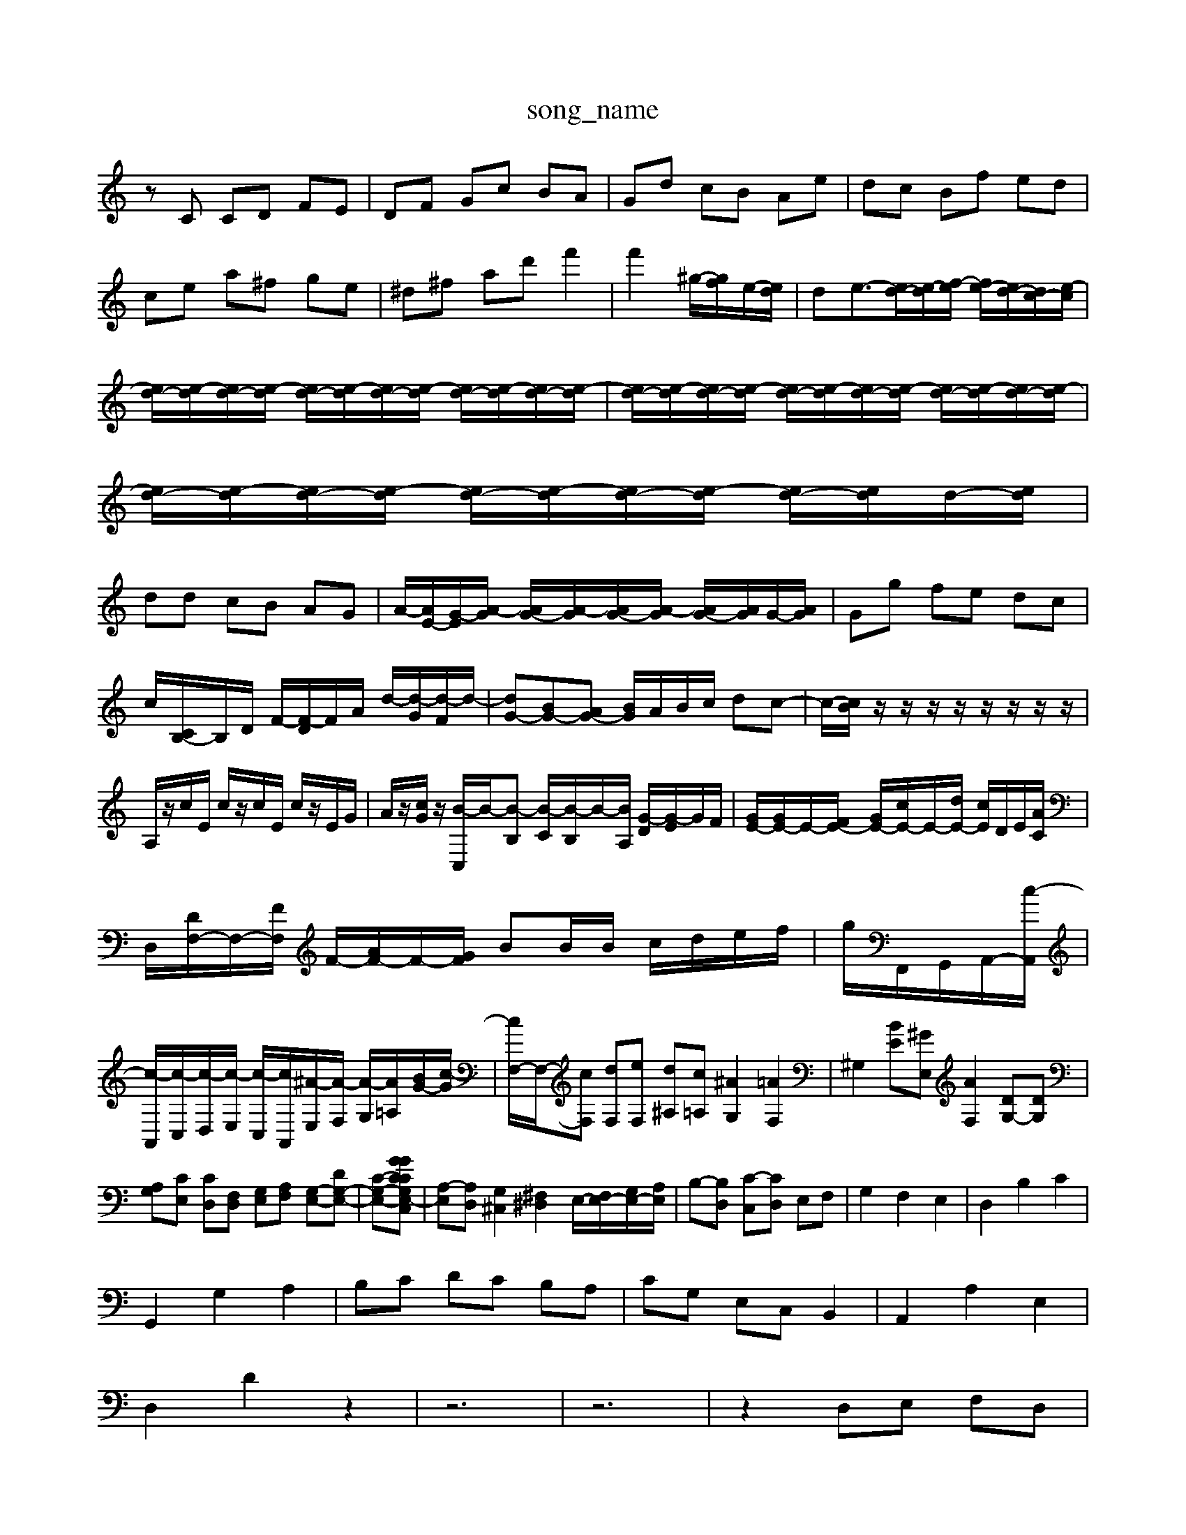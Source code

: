 X: 1
T:song_name
K:C % 0 sharps
V:1
%%MIDI program 4
zC CD FE| \
DF Gc BA| \
Gd cB Ae| \
dc Bf ed|
ce a^f ge| \
^d^f ad' f'2| \
f'2 ^g/2-[gf]/2e/2-[ed]/2| \
de3/2-[ed-]/2[e-d]/2[f-e]/2 [fe-]/2[ed-]/2[dc-]/2[e-c]/2|
[ed-]/2[e-d]/2[ed-]/2[e-d]/2 [ed-]/2[e-d]/2[ed-]/2[e-d]/2 [ed-]/2[e-d]/2[ed-]/2[e-d]/2| \
[ed-]/2[e-d]/2[ed-]/2[e-d]/2 [ed-]/2[e-d]/2[ed-]/2[e-d]/2 [ed-]/2[e-d]/2[ed-]/2[e-d]/2| \
[ed-]/2[e-d]/2[ed-]/2[e-d]/2 [ed-]/2[e-d]/2[ed-]/2[e-d]/2 [ed-]/2[ed]/2d/2-[ed]/2|
dd cB AG| \
A/2-[AE-]/2[G-E]/2[A-G]/2 [AG-]/2[A-G]/2[AG-]/2[A-G]/2 [AG-]/2[AG]/2G/2-[AG]/2| \
Gg fe dc|
c/2-[CB,-]/2B,/2D/2 F/2-[F-D]/2F/2A/2 d/2-[d-G]/2[d-F]/2d/2-| \
[dG-][BG-][AG-] [BG]/2A/2B/2c/2 dc-| \
c/2-[cB]/2 z/2z/2z/2z/2 z/2z/2z/2z/2| \
A,/2z/2c/2E/2 c/2z/2c/2E/2 c/2z/2E/2G/2| \
A/2z/2[cG]/2z/2 [B-C,]/2B/2-[B-B,] [B-C]/2[B-B,]/2B/2-[BA,]/2 [G-D]/2[G-E]/2G/2F/2| \
[GE-]/2[GE-]/2E/2-[FE-]/2 [GE-]/2[cE-]/2E/2-[dE-]/2 [cE]/2D/2E/2[AC]/2|
D,/2-[DF,-]/2F,/2-[FF,]/2 F/2-[AF-]/2F/2-[GF]/2 BB/2B/2 c/2d/2e/2f/2| \
g/2F,,/2G,,/2A,,/2-[c-A,,]/2|
[c-A,,]/2[c-C,]/2[c-D,]/2[c-E,]/2 [c-C,]/2[cA,,]/2[^A-E,]/2[A-F,]/2 [A-G,]/2[A-=A,]/2[BG-]/2[c-G]/2| \
[cF,-]/2F,/2-[cF,] [dF,][eF,] [d^A,][c=A,] [^AG,]2 [=AF,]2| \
^G,2 [BE][^GE,] [AF,]2 [DG,-][DG,]|
[A,G,][CE,] [CD,][F,D,] [G,E,][A,F,] [G,-E,-][DG,-E,-]| \
[C-G,-E,-][CGCG,-E,-C,G]| \
[A,-E,][A,D,] [G,^C,]2 [^F,^D,]2 E,/2-[F,E,-]/2[G,E,-]/2[A,E,]/2| \
B,-[B,D,] [C-C,][CD,] E,F,| \
G,2 F,2 E,2| \
D,2 B,2 C2|
G,,2 G,2 A,2| \
B,C DC B,A,| \
CG, E,C, B,,2| \
A,,2 A,2 E,2|
D,2 D2 z2| \
z6| \
z6| \
z2 D,E, F,D,|
E,2 C,2 B,,2| \
C,D, E,2 E,,2| \
A,,,6-|
A,,,4- A,,,3/2

X: 1
T: from /Users/maxime/Programming/PWS/Miniforge_install/M_BACH_NEW_MIDI_V3/training_data/01achgue.mid
M: 4/4
L: 1/8
Q:1/4=44
K:C % 0 sharps
V:1
%%MIDI program 6
c6- [c-E]3/2c/2-| \
[c-A]/2c| \
ed/2c/2 dB/2c/2 dB/2c/2 df| \
fe/2d/2 c2 z/2^A,,/2 =A,,F,,| \
F,,A,,/2G,,/2 A,,F,, ^A,,F,, G,,G,,| \
E,,G,, ^A,,D,, ^C,,=A,, D,,^A,,|
G,,4 z/2 (3F,E,E,F,/2z/2G,/2| \
 (3F,E,D, E,2- E,/2 (3D,C,D,C,/2z/2B,,/2|
 (3C,B,,A,,  (3G,,F,,E,, (3BD2 =C2- [^FC-][GC-] [AC]4| \
[AB,-]3[^GB,] [A-C]3[AD]| \
[^G-E][G-D] [G-C][GB,] [^F-A,][F-B,] [F-C][FA,]|
[G-B,][G^C] [^FD-][^GD-] [A-D][A-E] [A-D][AE]| \
[AF-][cF-] [BF-][BF] [cE]3[BD]| \
A4 [AC][^GB,] [FC-][EC] [=FD-][FD]|
[ED-][AD] [cG^f/2 [1/11
%%MIDI program 0
z2 A,E,/2A,/2 B,E,/2B,/2 C/2E/2C/2A,/2| \
^G,2 G,/2A,/2B,/2C/2 D/2F/2E/2C/2 D/2C/2B,/2A,/2| \
^G,/2F/2G/2A/2 B/2E/2B/2G/2 A/2c/2B/2d/2 c/2A/2E/2C/2| \
D/2B,/2G,/2^F,/2 G,/2A,/2B,/2C/2 D/2E/2F/2E/2 D/2C/2B,/2A,/2|
G,/2F/2E/2D/2 G,/2E/2D/2C/2 G,/2G/2F/2E/2 D/2F/2G/2A/2 B,/2C/2D/2F/2| \
B,B,, B,,B, z/2B,/2C/2D/2| \
E,/2D,/2C,/2A,/2 D,/2F,/2D,/2E,/2 C,/2C/2e'/2e'/2 ^d'/2f'/2e'/2d'/2 c'/2b/2a/2g/2| \
c/2f/2c/2f/2 g/2c'/2g/2c'/2 ^f/2c'/2e/2c'/2| \
D/2c/2a/2g/2 ^f/2a/2e/2a/2 d/2a/2c/2a/2|
B/2d/2g/2^f/2 g/2d/2e/2c/2 d/2e/2d/2B/2| \
c/2z/2A/2E/2 B/2d/2c/2B/2 A/2c/2G/2^c/2| \
^d/2g/2^f/2g/2 a/2g/2f/2g/2 d/2g/2c/2g/2 B/2g/2A/2g/2| \
B/2g/2d/2g/2 B/2g/2G/2f/2 e/2g/2^f/2g/2 a/2g/2f/2g/2|
e/2g/2d/2g/2 c/2g/2B/2g/2 c/2g/2e/2g/2